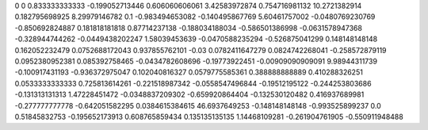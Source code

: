 0	0
0.833333333333	-0.199052713446
0.606060606061	3.42583972874
0.754716981132	10.2721382914
0.182795698925	8.29979146782
0.1	-0.983494653082
-0.140495867769	5.60461757002
-0.0480769230769	-0.850692824887
0.181818181818	0.87714237138
-0.188034188034	-0.586501386998
-0.0631578947368	-0.328944744262
-0.0449438202247	1.58039453639
-0.0470588235294	-0.526875041299
0.148148148148	0.162052232479
0.0752688172043	0.937855762101
-0.03	0.0782411647279
0.0824742268041	-0.258572879119
0.0952380952381	0.085392758465
-0.0434782608696	-0.19773922451
-0.00909090909091	9.98944311739
-0.100917431193	-0.936372975047
0.102040816327	0.0579775585361
0.388888888889	0.410288326251
0.0533333333333	0.725813614261
-0.221518987342	-0.0558547496844
-0.19512195122	-0.244253803686
-0.131313131313	1.47228451472
-0.0348837209302	-0.659920864404
-0.132530120482	0.416937689981
-0.277777777778	-0.642051582295
0.0384615384615	46.6937649253
-0.148148148148	-0.993525899237
0.0	0.51845832753
-0.195652173913	0.608765859434
0.135135135135	1.14468109281
-0.261904761905	-0.550911948488
